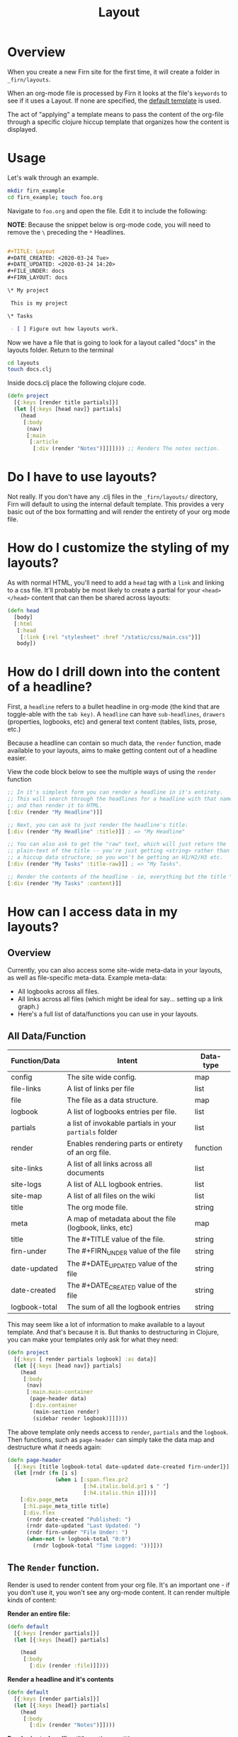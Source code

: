 #+TITLE: Layout
#+DATE_CREATED: <2020-03-24 Tue>
#+DATE_UPDATED: <2020-05-25 21:05>
#+FILE_UNDER: docs
#+FIRN_LAYOUT: docs

* Overview

When you create a new Firn site for the first time, it will create a folder in
=_firn/layouts=.

When an org-mode file is processed by Firn it looks at the file's =keywords= to
see if it uses a Layout. If none are specified, the _default template_ is used.

The act of "applying" a template means to pass the content of the org-file
through a specific clojure hiccup template that organizes how the content is displayed.

* Usage

Let's walk through an example.

#+BEGIN_SRC  sh
mkdir firn_example
cd firn_example; touch foo.org
#+END_SRC

Navigate to =foo.org= and open the file. Edit it to include the following:

*NOTE*: Because the snippet below is org-mode code, you will need to remove the =\=  preceding the =*= Headlines.

#+BEGIN_SRC org

#+TITLE: Layout
#+DATE_CREATED: <2020-03-24 Tue>
#+DATE_UPDATED: <2020-03-24 14:20>
#+FILE_UNDER: docs
#+FIRN_LAYOUT: docs

\* My project

 This is my project

\* Tasks

 - [ ] Figure out how layouts work.
#+END_SRC

Now we have a file that is going to look for a layout called "docs" in the
layouts folder. Return to the terminal

#+BEGIN_SRC sh
cd layouts
touch docs.clj
#+END_SRC

Inside docs.clj place the following clojure code.

#+BEGIN_SRC clojure
(defn project
  [{:keys [render title partials]}]
  (let [{:keys [head nav]} partials]
    (head
     [:body
      (nav)
      [:main
       [:article
        [:div (render "Notes")]]]]))) ;; Renders The notes section.
#+END_SRC

* Do I have to use layouts?

Not really. If you don't have any .clj files in the =_firn/layouts/= directory,
Firn will default to using the internal default template. This provides a very
basic out of the box formatting and will render the entirety of your org mode file.

* How do I customize the styling of my layouts?

As with normal HTML, you'll need to add a =head= tag with a =link= and linking
to a css file. It'll probably be most likely to create a partial for your =<head></head>=
content that can then be shared across layouts:

#+BEGIN_SRC clojure
(defn head
  [body]
  [:html
   [:head
    [:link {:rel "stylesheet" :href "/static/css/main.css"}]]
   body])
#+END_SRC

* How do I drill down into the content of a headline?

First, a =headline= refers to a bullet headline in org-mode (the kind that are
toggle-able with the =tab key)=. A =headline= can have =sub-headlines=, =drawers=
(properties, logbooks, etc) and general text content (tables, lists, prose, etc.)

Because a headline can contain so much data, the =render= function, made
available to your layouts, aims to make getting content out of a headline easier.

View the code block below to see the multiple ways of using the =render= function

#+BEGIN_SRC clojure
;; In it's simplest form you can render a headline in it's entirety.
;; This will search through the headlines for a headline with that name specifically
;; and then render it to HTML.
[:div (render "My Headline")]]

;; Next, you can ask to just render the headline's title:
[:div (render "My Headline" :title)]] ; => "My Headline"

;; You can also ask to get the "raw" text, which will just return the
;; plain-text of the title -- you're just getting <string> rather than
;; a hiccup data structure; so you won't be getting an H1/H2/H3 etc.
[:div (render "My Tasks" :title-raw)]] ; => "My Tasks".

;; Render the contents of the headline - ie, everything but the title "My Tasks".
[:div (render "My Tasks" :content)]]
#+END_SRC

* How can I access data in my layouts?
** Overview
Currently, you can also access some site-wide meta-data in your layouts, as well as
file-specific meta-data. Example meta-data:

- All logbooks across all files.
- All links across all files (which might be ideal for say... setting up a link graph.)
- Here's a full list of data/functions you can use in your layouts.

** All Data/Function

| Function/Data | Intent                                                 | Data-type |
|---------------+--------------------------------------------------------+-----------|
| config        | The site wide config.                                  | map       |
| file-links    | A list of links per file                               | list      |
| file          | The file as a data structure.                          | map       |
| logbook       | A list of logbooks entries per file.                   | list      |
| partials      | a list of invokable partials in your =partials= folder   | list      |
| render        | Enables rendering parts or entirety of an org file.    | function  |
| site-links    | A list of all links across all documents               | list      |
| site-logs     | A list of ALL logbook entries.                         | list      |
| site-map      | A list of all files on the wiki                        | list      |
| title         | The org mode file.                                     | string    |
| meta          | A map of metadata about the file (logbook, links, etc) | map       |
| title         | The #+TITLE value of the file.                         | string    |
| firn-under    | The #+FIRN_UNDER value of the file                     | string    |
| date-updated  | The #+DATE_UPDATED value of the file                   | string    |
| date-created  | The #+DATE_CREATED value of the file                   | string    |
| logbook-total | The sum of all the logbook entries                     | string    |

This may seem like a lot of information to make available to a layout template. And that's because it is. But thanks to destructuring in Clojure, you can make your templates only ask for what they need:

#+BEGIN_SRC clojure
(defn project
  [{:keys [ render partials logbook] :as data}]
  (let [{:keys [head nav]} partials]
    (head
     [:body
      (nav)
      [:main.main-container
       (page-header data)
       [:div.container
        (main-section render)
        (sidebar render logbook)]]])))
#+END_SRC

The above template only needs access to =render=, =partials= and the =logbook=. Then functions, such as =page-header= can simply take the data map and destructure what /it/ needs again:

#+BEGIN_SRC clojure
(defn page-header
  [{:keys [title logbook-total date-updated date-created firn-under]}]
  (let [rndr (fn [i s]
               (when i [:span.flex.pr2
                        [:h4.italic.bold.pr1 s " "]
                        [:h4.italic.thin i]]))]
    [:div.page_meta
     [:h1.page_meta_title title]
     [:div.flex
      (rndr date-created "Published: ")
      (rndr date-updated "Last Updated: ")
      (rndr firn-under "File Under: ")
      (when-not (= logbook-total "0:0")
        (rndr logbook-total "Time Logged: "))]]))

#+END_SRC

** The ~Render~ function.

Render is used to render content from your org file. It's an important one - if you don't use it, you won't see any org-mode content. It can render multiple kinds of content:

*Render an entire file:*

#+BEGIN_SRC clojure
(defn default
  [{:keys [render partials]}]
  (let [{:keys [head]} partials]

    (head
     [:body
       [:div (render :file)]])))
#+END_SRC

*Render a headline and it's contents*

#+BEGIN_SRC clojure
(defn default
  [{:keys [render partials]}]
  (let [{:keys [head]} partials]
    (head
     [:body
       [:div (render "Notes")]])))
#+END_SRC

*Render just a headline title*, or the raw title.

#+BEGIN_SRC clojure
(defn default
  [{:keys [render partials]}]
  (let [{:keys [head]} partials]
    (head
     [:body
       ; render the headline title in "raw" plain text.
       [:div (render "Notes" :title-raw)]
       ; render the headline title in "rich" text (can be bold, have italic, etc.)
       [:div (render "Notes" :title)]])))
#+END_SRC

*Render a Logbook as a polyline SVG:*

Graphs all logbook entries for the current file in a polyline, generating a chart for each year.

[[file:data/polyline.png][Polyline example chart]]

#+BEGIN_SRC clojure
(defn default
  [{:keys [render partials]}]
  (let [{:keys [head]} partials]
    (head
     [:body
       [:div (render :logbook-polyline {:width 365})]])))
#+END_SRC

* Styling Layouts

You can write css as you normally would by placing css files in the =_firn/static/css=
folder and then having =firn=  move them into your =_site= folder when run.
Styling is applied through [[https://github.com/weavejester/hiccup#syntax][hiccup]].

There are some internal styles that are applied when org-mode text is
transformed into data. These styles are all prefaced with the keyword =firn_=,
(ie =firn_title-prirority= or =firn_title-keyword=).

The following are the css classes and their rerspective org-mode structure they
augment, as they come hard-coded into firn:

| Css class                       | Element                                     |
|---------------------------------+---------------------------------------------|
| .firn_title-priority            | Title Priority (ex: [#A] / [#B] etc)        |
| .firn_title-priority__A         | Targets =[#A]=                                |
| .firn_title-priority__B         | Etc.                                        |
| .firn_title-priority__C         | Etc.                                        |
| .firn_title-keyword             | Targets all keywords =TODO/DONE= etc.         |
| .firn_title-keyword__TODO       | Targets =TODO=                                |
| .firn_title-keyword__DONE       | Targets =DONE=                                |
| .firn-headline-timestamp        | Headline Timestamps*                        |
| .firn-headline-cookie           | Targets headline todo-count (ex =[7/10]=)     |
| .firn_headline-section          | A "*" container and it's contents           |
| .firn_headline-section-${level} | Target specific headline+container by level |
| .firn-headline-${1-6}           | Target h1-h6                                |
